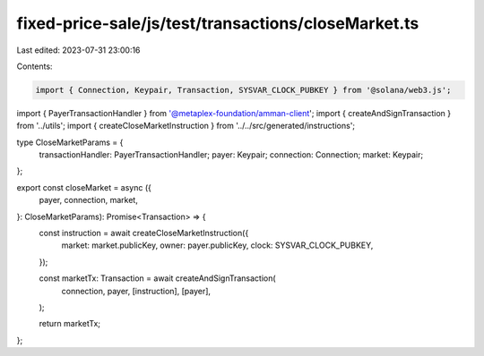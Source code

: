 fixed-price-sale/js/test/transactions/closeMarket.ts
====================================================

Last edited: 2023-07-31 23:00:16

Contents:

.. code-block:: ts

    import { Connection, Keypair, Transaction, SYSVAR_CLOCK_PUBKEY } from '@solana/web3.js';
import { PayerTransactionHandler } from '@metaplex-foundation/amman-client';
import { createAndSignTransaction } from '../utils';
import { createCloseMarketInstruction } from '../../src/generated/instructions';

type CloseMarketParams = {
  transactionHandler: PayerTransactionHandler;
  payer: Keypair;
  connection: Connection;
  market: Keypair;
};

export const closeMarket = async ({
  payer,
  connection,
  market,
}: CloseMarketParams): Promise<Transaction> => {
  const instruction = await createCloseMarketInstruction({
    market: market.publicKey,
    owner: payer.publicKey,
    clock: SYSVAR_CLOCK_PUBKEY,
  });

  const marketTx: Transaction = await createAndSignTransaction(
    connection,
    payer,
    [instruction],
    [payer],
  );

  return marketTx;
};


